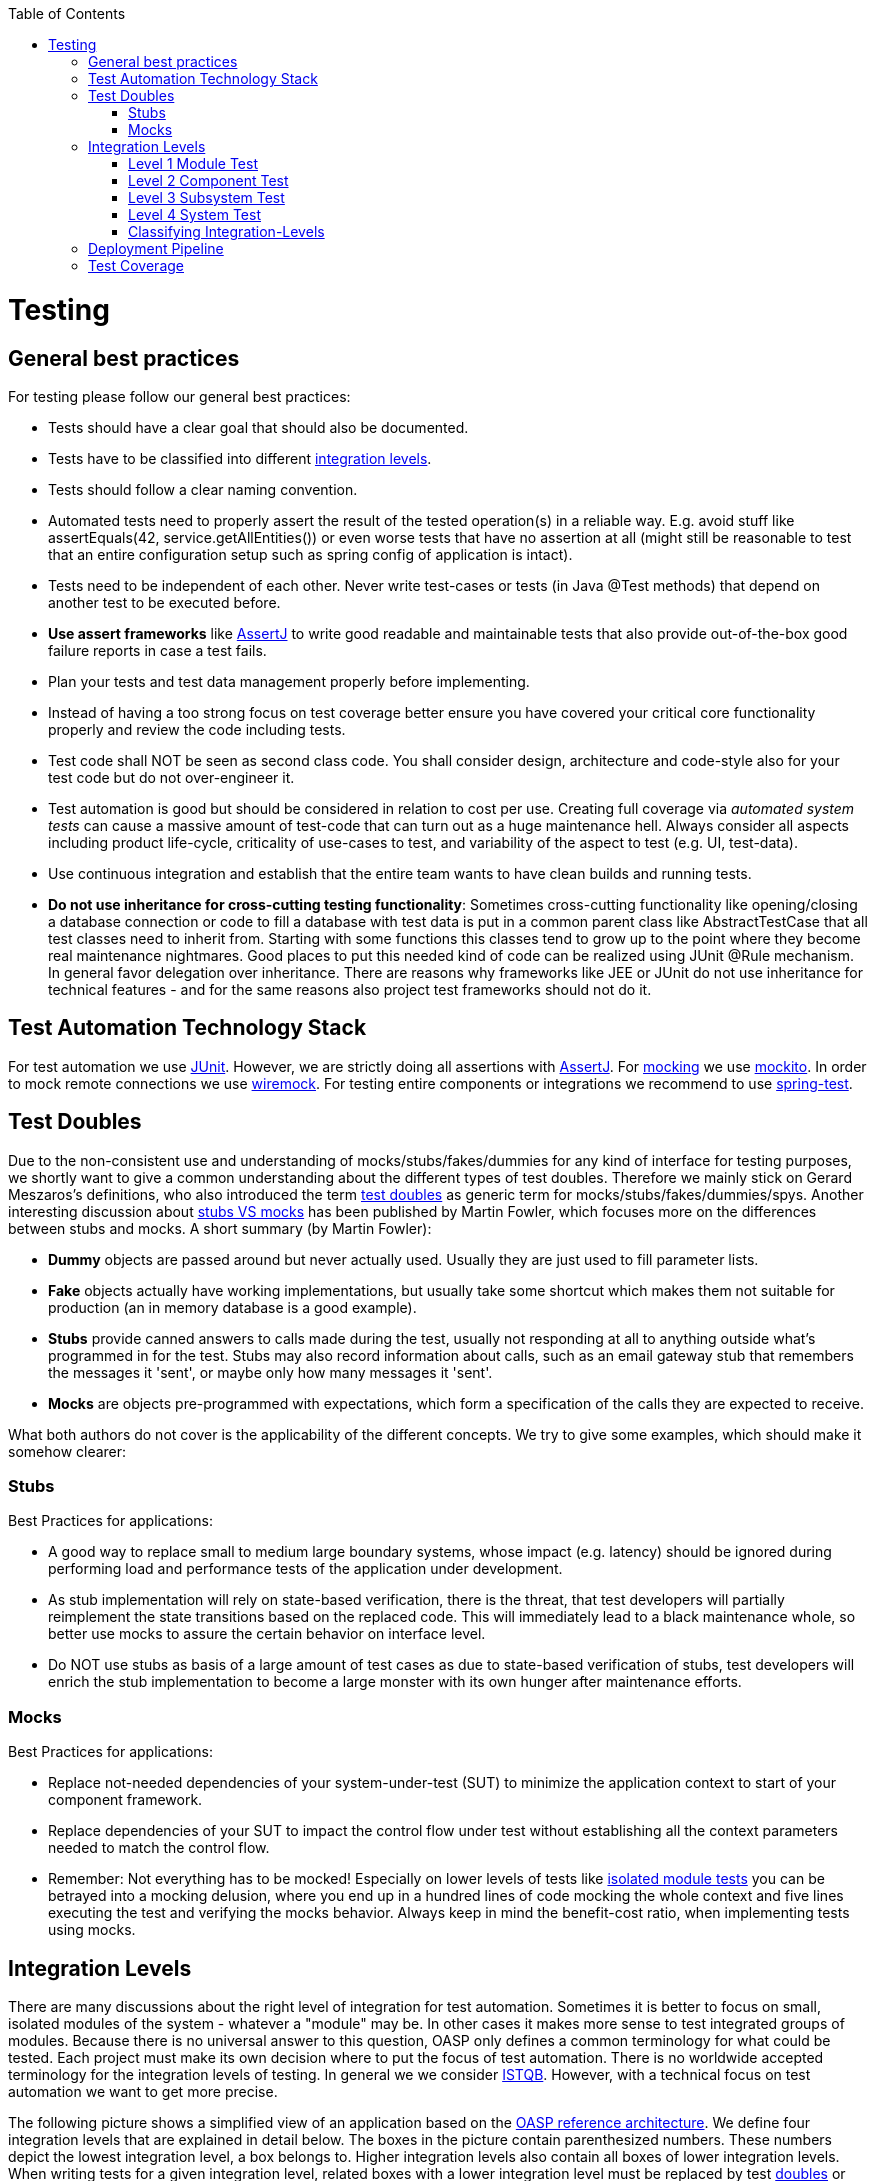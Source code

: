 :toc: macro
toc::[]

= Testing

== General best practices
For testing please follow our general best practices:

* Tests should have a clear goal that should also be documented.
* Tests have to be classified into different xref:integration-levels[integration levels].
* Tests should follow a clear naming convention.
* Automated tests need to properly assert the result of the tested operation(s) in a reliable way. E.g. avoid stuff like +assertEquals(42, service.getAllEntities())+ or even worse tests that have no assertion at all (might still be reasonable to test that an entire configuration setup such as spring config of application is intact).
* Tests need to be independent of each other. Never write test-cases or tests (in Java +@Test+ methods) that depend on another test to be executed before. 
* *Use assert frameworks* like http://joel-costigliola.github.io/assertj/[AssertJ] to write good readable and maintainable tests that also provide out-of-the-box good failure reports in case a test fails.
* Plan your tests and test data management properly before implementing.
* Instead of having a too strong focus on test coverage better ensure you have covered your critical core functionality properly and review the code including tests.
* Test code shall NOT be seen as second class code. You shall consider design, architecture and code-style also for your test code but do not over-engineer it.
* Test automation is good but should be considered in relation to cost per use. Creating full coverage via _automated system tests_ can cause a massive amount of test-code that can turn out as a huge maintenance hell. Always consider all aspects including product life-cycle, criticality of use-cases to test, and variability of the aspect to test (e.g. UI, test-data).
* Use continuous integration and establish that the entire team wants to have clean builds and running tests.
* *Do not use inheritance for cross-cutting testing functionality*: Sometimes cross-cutting functionality like opening/closing a database connection or code to fill a database with test data is put in a common parent class like +AbstractTestCase+ that all test classes need to inherit from. Starting with some functions this classes tend to grow up to the point where they become real maintenance nightmares. Good places to put this needed kind of code can be realized using JUnit +@Rule+ mechanism. In general favor delegation over inheritance. There are reasons why frameworks like JEE or JUnit do not use inheritance for technical features - and for the same reasons also project test frameworks should not do it.

== Test Automation Technology Stack
For test automation we use http://junit.org/[JUnit]. However, we are strictly doing all assertions with http://joel-costigliola.github.io/assertj/[AssertJ]. For xref:test-doubles[mocking] we use http://mockito.org/[mockito].
In order to mock remote connections we use http://wiremock.org/[wiremock].
For testing entire components or integrations we recommend to use http://docs.spring.io/spring/docs/current/spring-framework-reference/html/testing.html#integration-testing[spring-test]. 

== Test Doubles
Due to the non-consistent use and understanding of mocks/stubs/fakes/dummies for any kind of interface for testing purposes, we shortly want to give a common understanding about the different types of test doubles. Therefore we mainly stick on Gerard Meszaros's definitions, who also introduced the term http://xunitpatterns.com/Using%20Test%20Doubles.html[test doubles] as generic term for mocks/stubs/fakes/dummies/spys. Another interesting discussion about http://martinfowler.com/articles/mocksArentStubs.html[stubs VS mocks] has been published by Martin Fowler, which focuses more on the differences between stubs and mocks. A short summary (by Martin Fowler):

* **Dummy** objects are passed around but never actually used. Usually they are just used to fill parameter lists.
* **Fake** objects actually have working implementations, but usually take some shortcut which makes them not suitable for production (an in memory database is a good example).
* **Stubs** provide canned answers to calls made during the test, usually not responding at all to anything outside what's programmed in for the test. Stubs may also record information about calls, such as an email gateway stub that remembers the messages it 'sent', or maybe only how many messages it 'sent'.
* **Mocks** are objects pre-programmed with expectations, which form a specification of the calls they are expected to receive.

What both authors do not cover is the applicability of the different concepts. We try to give some examples, which should make it somehow clearer:

=== Stubs
Best Practices for applications:

* A good way to replace small to medium large boundary systems, whose impact (e.g. latency) should be ignored during performing load and performance tests of the application under development.
* As stub implementation will rely on state-based verification, there is the threat, that test developers will partially reimplement the state transitions based on the replaced code. This will immediately lead to a black maintenance whole, so better use mocks to assure the certain behavior on interface level.
* Do NOT use stubs as basis of a large amount of test cases as due to state-based verification of stubs, test developers will enrich the stub implementation to become a large monster with its own hunger after maintenance efforts.


=== Mocks
Best Practices for applications:

* Replace not-needed dependencies of your system-under-test (SUT) to minimize the application context to start of your component framework.
* Replace dependencies of your SUT to impact the control flow under test without establishing all the context parameters needed to match the control flow.
* Remember: Not everything has to be mocked! Especially on lower levels of tests like xref:isolated-module-test (Level 1)[isolated module tests] you can be betrayed into a mocking delusion, where you end up in a hundred lines of code mocking the whole context and five lines executing the test and verifying the mocks behavior. Always keep in mind the benefit-cost ratio, when implementing tests using mocks.

== Integration Levels
There are many discussions about the right level of integration for test automation. Sometimes it is better to focus on small, isolated modules of the system - whatever a "module" may be. In other cases it makes more sense to test integrated groups of modules. Because there is no universal answer to this question, OASP only defines a common terminology for what could be tested. Each project must make its own decision where to put the focus of test automation. There is no worldwide accepted terminology for the integration levels of testing. In general we
we consider http://istqbexamcertification.com/what-are-software-testing-levels/[ISTQB]. However, with a technical focus on test automation we want to get more precise.

The following picture shows a simplified view of an application based on the https://github.com/oasp/oasp4j/wiki/architecture#technical-architecture[OASP reference architecture]. We define four integration levels that are explained in detail below. 
The boxes in the picture contain parenthesized numbers. These numbers depict the lowest integration level, a box belongs to. Higher integration levels also contain all boxes of lower integration levels. When writing tests for a given integration level, related boxes with a lower integration level must be replaced by test xref:test-doubles[doubles] or drivers.

image::images/integration-levels.png[Integration Levels, width="450"]

The main difference between the integration levels is the amount of infrastructure needed to test them. The more infrastructure you need, the more bugs you will find, but the more instable and the slower your tests will be. So each project has to make a trade-off between pros and contras of including much infrastructure in tests and has to select the integration levels that fit best to the project. 

Consider, that more infrastructure does not automatically lead to a better bug-detection. There may be bugs in your software that are masked by bugs in the infrastructure. The best way to find those bugs is to test with very few infrastructure.

External systems do not belong to any of the integration levels defined here. OASP does not recommend involving real external systems in test automation. This means, they have to be replaced by test xref:test-doubles[doubles] in automated tests. An exception may be external systems that are fully under control of the own development team.

The following chapters describe the four integration levels.

=== Level 1 Module Test
The goal of a _isolated module test_ is to provide fast feedback to the developer. Consequently, isolated module tests must not have any interaction with the client, the database, the file system, the network, etc.

An isolated module test is testing a single classes or at least a small set of classes in isolation. If such classes depend on other components or external resources, etc. these shall be replaced with a xref:test-doubles[test double].

For an example see https://github.com/oasp/oasp4j/blob/develop/oasp4j-modules/oasp4j-rest/src/test/java/io/oasp/module/rest/service/impl/RestServiceExceptionFacadeTest.java[here].

=== Level 2 Component Test

A http://istqbexamcertification.com/what-is-component-testing/[_component test_] aims to test components or component parts as a unit.
These tests typically run with a (light-weight) infrastructure such as spring-test and can access resources such as a database (e.g. for DAO tests).
Further, no remote communication is intended here. Access to external systems shall be replaced by a xref:test-doubles[test double].

=== Level 3 Subsystem Test
A _subsystem test_ runs against the external interfaces (e.g. HTTP service) of the integrated subsystem. In OASP4J the server (JEE application) is the subsystem under test. The tests act as a client (e.g. service consumer) and the server has to be integrated and started in a container.

Subsystem tests of the client subsystem are described in the https://github.com/oasp/oasp4js/wiki/testing[OASP4JS-Wiki].

If you are using spring-boot, you should use ```spring-test``` as leightweight and fast testing infrastructure that is already shipped with ```oasp4j-test```. In case you have to use a full blown JEE application server, we recommend to use http://arquillian.org/[arquillian].
To get started look http://arquillian.org/guides/getting_started/index.html#add_the_arquillian_apis[here].

Do not confuse a _subsystem test_ with a http://istqbexamcertification.com/what-is-system-integration-testing/[system integration test]. A system integration test validates the interaction of several systems where we do not recommend test automation.

=== Level 4 System Test
A http://istqbexamcertification.com/what-is-system-testing/[_system test_] has the goal to test the system as a whole against its official interfaces such as its UI or batches. The system itself runs as a separate process in a way close to a regular deployment. Only external systems are simulated by xref:test-doubles[test doubles]. 

The OASP does only give advices for automated system test. In nearly every project there must be manual system tests, too. This manual system tests are out of scope here.

=== Classifying Integration-Levels
OASP4J defines https://github.com/oasp/oasp4j/tree/develop/oasp4j-modules/oasp4j-test/src/main/java/io/oasp/module/test/common/api/category[Category-Interfaces] that shall be used as https://github.com/junit-team/junit/wiki/Categories[JUnit Categories].
Also OSAP4J provides https://github.com/oasp/oasp4j/tree/develop/oasp4j-modules/oasp4j-test/src/main/java/io/oasp/module/test/common/base[abstract base classes] that you may extend in your test-cases if you like.

OASP4J further pre-configures the maven build to only run integration levels 1-2 by default (e.g. for fast feedback in continuous integration). It offers the profiles +subsystemtest+ (1-3) and +systemtest+ (1-4). In your nightly build you can simply add +-Psystemtest+ to run all tests.

== Deployment Pipeline

A deployment pipeline is a semi-automated process that gets software-changes from version control into production. It contains several validation steps, e.g. automated tests of all integration levels.
Because OASP4J should fit to different project types - from agile to waterfall - it does not define a standard deployment pipeline. But we recommend to define such a deployment pipeline explicitly for each project and to find the right place in it for each type of test. 

For that purpose, it is advisable to have fast running test suite that gives as much confidence as possible without needing too much time and too much infrastructure. This test suite should run in an early stage of your deployment pipeline. Maybe the developer should run it even before he/she checked in the code. Usually lower integration levels are more suitable for this test suite than higher integration levels.

Note, that the deployment pipeline always should contain manual validation steps, at least manual acceptance testing. There also may be manual validation steps that have to be executed for special changes only, e.g. usability testing. Management and execution processes of those manual validation steps are currently not in the scope of OASP.


== Test Coverage
We are using tools (SonarQube/Jacoco) to measure the coverage of the tests. Please always keep in mind that the only reliable message of a code coverage of +X%+ is that +(100-X)%+ of the code is entirely untested. It does not say anything about the quality of the tests or the software though it often relates to it.